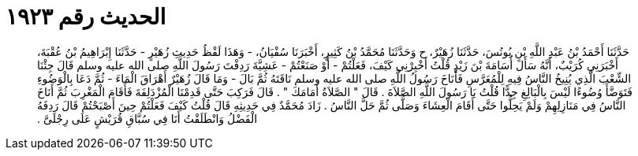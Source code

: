 
= الحديث رقم ١٩٢٣

[quote.hadith]
حَدَّثَنَا أَحْمَدُ بْنُ عَبْدِ اللَّهِ بْنِ يُونُسَ، حَدَّثَنَا زُهَيْرٌ، ح وَحَدَّثَنَا مُحَمَّدُ بْنُ كَثِيرٍ، أَخْبَرَنَا سُفْيَانُ، - وَهَذَا لَفْظُ حَدِيثِ زُهَيْرٍ - حَدَّثَنَا إِبْرَاهِيمُ بْنُ عُقْبَةَ، أَخْبَرَنِي كُرَيْبٌ، أَنَّهُ سَأَلَ أُسَامَةَ بْنَ زَيْدٍ قُلْتُ أَخْبِرْنِي كَيْفَ، فَعَلْتُمْ - أَوْ صَنَعْتُمْ - عَشِيَّةَ رَدِفْتَ رَسُولَ اللَّهِ صلى الله عليه وسلم قَالَ جِئْنَا الشِّعْبَ الَّذِي يُنِيخُ النَّاسُ فِيهِ لِلْمُعَرَّسِ فَأَنَاخَ رَسُولُ اللَّهِ صلى الله عليه وسلم نَاقَتَهُ ثُمَّ بَالَ - وَمَا قَالَ زُهَيْرٌ أَهْرَاقَ الْمَاءَ - ثُمَّ دَعَا بِالْوَضُوءِ فَتَوَضَّأَ وُضُوءًا لَيْسَ بِالْبَالِغِ جِدًّا قُلْتُ يَا رَسُولَ اللَّهِ الصَّلاَةَ ‏.‏ قَالَ ‏"‏ الصَّلاَةُ أَمَامَكَ ‏"‏ ‏.‏ قَالَ فَرَكِبَ حَتَّى قَدِمْنَا الْمُزْدَلِفَةَ فَأَقَامَ الْمَغْرِبَ ثُمَّ أَنَاخَ النَّاسُ فِي مَنَازِلِهِمْ وَلَمْ يَحِلُّوا حَتَّى أَقَامَ الْعِشَاءَ وَصَلَّى ثُمَّ حَلَّ النَّاسُ ‏.‏ زَادَ مُحَمَّدٌ فِي حَدِيثِهِ قَالَ قُلْتُ كَيْفَ فَعَلْتُمْ حِينَ أَصْبَحْتُمْ قَالَ رَدِفَهُ الْفَضْلُ وَانْطَلَقْتُ أَنَا فِي سُبَّاقِ قُرَيْشٍ عَلَى رِجْلَىَّ ‏.‏